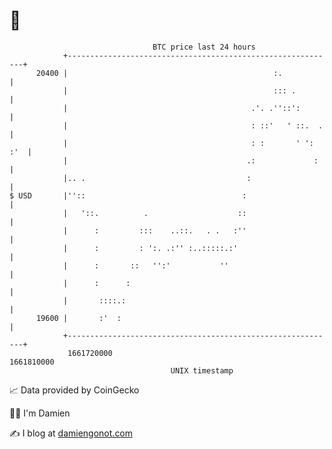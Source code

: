 * 👋

#+begin_example
                                   BTC price last 24 hours                    
               +------------------------------------------------------------+ 
         20400 |                                              :.            | 
               |                                              ::: .         | 
               |                                         .'. .''::':        | 
               |                                         : ::'   ' ::.  .   | 
               |                                         : :       ' ': :'  | 
               |                                        .:             :    | 
               |.. .                                    :                   | 
   $ USD       |''::                                   :                    | 
               |   '::.          .                    ::                    | 
               |      :         :::    ..::.   . .   :''                    | 
               |      :         : ':. .:'' :..:::::.:'                      | 
               |      :       ::   '':'           ''                        | 
               |      :      :                                              | 
               |       ::::.:                                               | 
         19600 |       :'  :                                                | 
               +------------------------------------------------------------+ 
                1661720000                                        1661810000  
                                       UNIX timestamp                         
#+end_example
📈 Data provided by CoinGecko

🧑‍💻 I'm Damien

✍️ I blog at [[https://www.damiengonot.com][damiengonot.com]]
